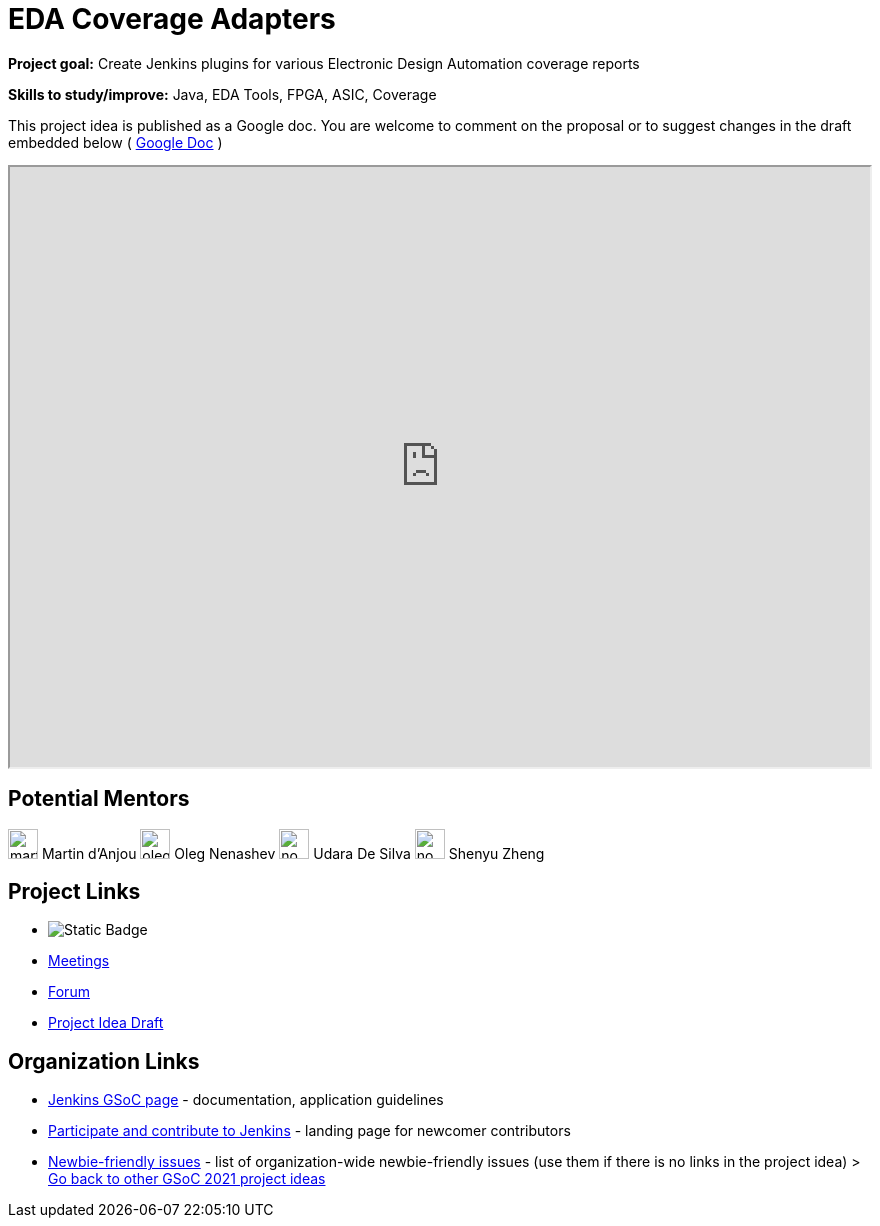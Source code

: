 = EDA Coverage Adapters 

*Project goal:* Create Jenkins plugins for various Electronic Design Automation coverage reports

*Skills to study/improve:* Java, EDA Tools, FPGA, ASIC, Coverage

This project idea is published as a Google doc. You are welcome to comment on the proposal or to suggest changes in the draft embedded below ( https://docs.google.com/document/d/1pW9cSPTSekhMirHWKGnchmsDGsGLeN8MBEpMyN9HDEo[Google Doc] )

++++
<iframe src="https://docs.google.com/document/d/1pW9cSPTSekhMirHWKGnchmsDGsGLeN8MBEpMyN9HDEo" width="100%" height="600px"></iframe>
++++

== Potential Mentors

[.avatar]
image:images:ROOT:avatars/martinda.png[,width=30,height=30] Martin d'Anjou
image:images:ROOT:avatars/oleg_nenashev.png[,width=30,height=30] Oleg Nenashev
image:images:ROOT:avatars/no_image.svg[,width=30,height=30] Udara De Silva
image:images:ROOT:avatars/no_image.svg[,width=30,height=30] Shenyu Zheng

== Project Links

* image:https://img.shields.io/badge/gitter-join_chat-light_green?link=https%3A%2F%2Fapp.gitter.im%2F%23%2Froom%2F%23jenkinsci_hw-and-eda-sig%3Agitter.im[Static Badge]
* xref:gsoc:index.adoc#office-hours[Meetings]
* https://community.jenkins.io/c/contributing/gsoc[Forum]
* https://docs.google.com/document/d/1pW9cSPTSekhMirHWKGnchmsDGsGLeN8MBEpMyN9HDEo[Project Idea Draft]

== Organization Links 

* xref:gsoc:index.adoc[Jenkins GSoC page] - documentation, application guidelines
* xref:community:ROOT:index.adoc[Participate and contribute to Jenkins] - landing page for newcomer contributors
* https://issues.jenkins.io/issues/?jql=project%20%3D%20JENKINS%20AND%20status%20in%20(Open%2C%20%22In%20Progress%22%2C%20Reopened)%20AND%20labels%20%3D%20newbie-friendly%20[Newbie-friendly issues] - list of organization-wide newbie-friendly issues (use them if there is no links in the project idea)
> xref:2019/project-ideas[Go back to other GSoC 2021 project ideas]
